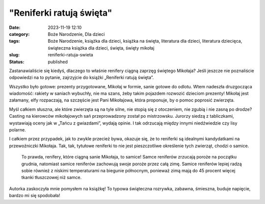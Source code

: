 "Reniferki ratują święta"		
################################
:date: 2023-11-19 12:10
:category: Boże Narodzenie, Dla dzieci
:tags: Boże Narodzenie, książka dla dzieci, książka na święta, literatura dla dzieci, literatura dziecięca, świąteczna książka dla dzieci, święta, święty mikołaj
:slug: reniferki-ratuja-swieta
:status: published

Zastanawialiście się kiedyś, dlaczego to właśnie renifery ciągną zaprzęg świętego Mikołaja? Jeśli jeszcze nie poznaliście odpowiedzi na to pytanie, zajrzyjcie do książki „Reniferki ratują święta”.

Wszystko było gotowe: prezenty przygotowane, Mikołaj w formie, sanie gotowe do odlotu. Wtem nadeszła druzgocząca wiadomość: rakiety w saniach wybuchły, nie ma szans, żeby takim pojazdem rozwozić dzieciom prezenty! Mikołaj jest załamany, elfy rozpaczają, na szczęście jest Pani Mikołajowa, która proponuje, by o pomoc poprosić zwierzęta.

Myśl całkiem słuszna, ale które zwierzęta są na tyle silne, nie stopią się z otoczeniem, nie zgubią i nie zasną po drodze? Casting na kierowców mikołajowych sań przeprowadzony został po mistrzowsku. Jurorzy siedzą z tabliczkami, wystawiają oceny jak w „Tańcu z gwiazdami”, wydają opinie. I tak odrzucają między innymi niedźwiedzie czy lisy polarne.

I całkiem przez przypadek, jak to zwykle przecież bywa, okazuje się, że to reniferki są idealnymi kandydatkami na przewoźniczki Mikołaja. Tak, tak, tytułowe reniferki to nie jest pieszczotliwe określenie tych zwierząt, chodzi o samice.

   To prawda, renifery, które ciągną sanie Mikołaja, to samice! Samce reniferów zrzucają poroże na początku grudnia, natomiast samice reniferów zachowują swoje poroże przez całą zimę. Samice reniferów lepiej radzą sobie również z niskimi temperaturami na biegunie północnym, ponieważ zimą mają do 45 procent więcej tkanki tłuszczowej niż samce.

Autorka zaskoczyła mnie pomysłem na książkę! To typowa świąteczna rozrywka, zabawna, śmieszna, buduje napięcie, bardzo mi się spodobała!
